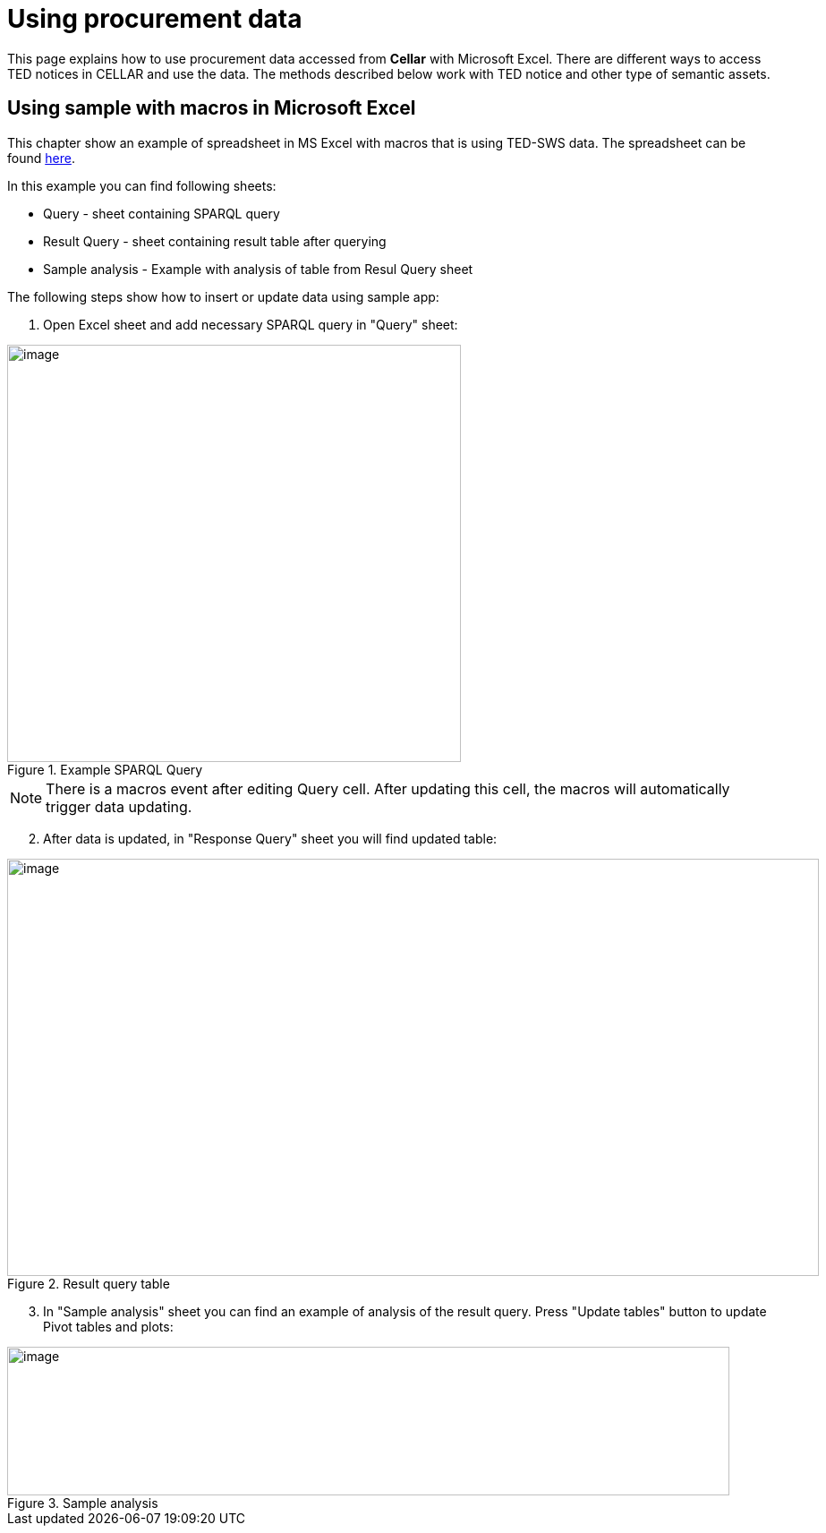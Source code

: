 = Using procurement data

This page explains how to use procurement data accessed from *Cellar* with Microsoft Excel. There are different ways to access TED notices in CELLAR
and use the data. The methods described below work with TED notice and other type of semantic assets.

== Using sample with macros in Microsoft Excel

This chapter show an example of spreadsheet in MS Excel with macros that is using TED-SWS data. The spreadsheet can be found https://github.com/OP-TED/ted-rdf-docs/blob/main/spreadsheets/sample_application.xlsm[here].

In this example you can find following sheets:

** Query - sheet containing SPARQL query
** Result Query - sheet containing result table after querying
** Sample analysis - Example with analysis of table from Resul Query sheet

The following steps show how to insert or update data using sample app:

. Open Excel sheet and add necessary SPARQL query in "Query" sheet:

.Example SPARQL Query
image::user_manual/ms_excell/image8.png[image,width=507,height=466]

NOTE: There is a macros event after editing Query cell. After updating this cell, the macros will automatically trigger data updating.

[arabic, start=2]
. After data is updated, in "Response Query" sheet you will find updated table:

.Result query table
image::user_manual/ms_excell/image9.png[image,width=907,height=466]

[arabic, start=3]
. In "Sample analysis" sheet you can find an example of analysis of the result query. Press "Update tables" button to update Pivot tables and plots:

.Sample analysis
image::user_manual/ms_excell/image10.png[image,width=807,height=166]
